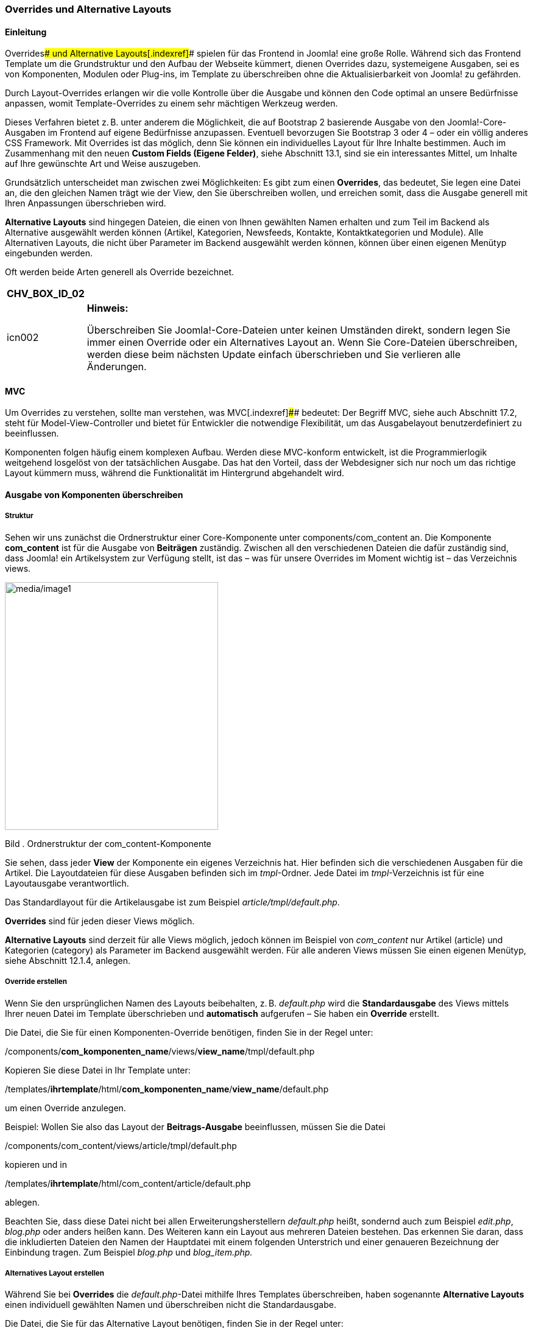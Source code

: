 === Overrides und Alternative Layouts

==== Einleitung

Overrides[.indexref]#### und Alternative Layouts[.indexref]#### spielen
für das Frontend in Joomla! eine große Rolle. Während sich das Frontend
Template um die Grundstruktur und den Aufbau der Webseite kümmert,
dienen Overrides dazu, systemeigene Ausgaben, sei es von Komponenten,
Modulen oder Plug-ins, im Template zu überschreiben ohne die
Aktualisierbarkeit von Joomla! zu gefährden.

Durch Layout-Overrides erlangen wir die volle Kontrolle über die Ausgabe
und können den Code optimal an unsere Bedürfnisse anpassen, womit
Template-Overrides zu einem sehr mächtigen Werkzeug werden.

Dieses Verfahren bietet z. B. unter anderem die Möglichkeit, die auf
Bootstrap 2 basierende Ausgabe von den Joomla!-Core-Ausgaben im Frontend
auf eigene Bedürfnisse anzupassen. Eventuell bevorzugen Sie Bootstrap 3
oder 4 – oder ein völlig anderes CSS Framework. Mit Overrides ist das
möglich, denn Sie können ein individuelles Layout für Ihre Inhalte
bestimmen. Auch im Zusammenhang mit den neuen *Custom Fields (Eigene
Felder)*, siehe Abschnitt 13.1, sind sie ein interessantes Mittel, um
Inhalte auf Ihre gewünschte Art und Weise auszugeben.

Grundsätzlich unterscheidet man zwischen zwei Möglichkeiten: Es gibt zum
einen *Overrides*, das bedeutet, Sie legen eine Datei an, die den
gleichen Namen trägt wie der View, den Sie überschreiben wollen, und
erreichen somit, dass die Ausgabe generell mit Ihren Anpassungen
überschrieben wird.

*Alternative Layouts* sind hingegen Dateien, die einen von Ihnen
gewählten Namen erhalten und zum Teil im Backend als Alternative
ausgewählt werden können (Artikel, Kategorien, Newsfeeds, Kontakte,
Kontaktkategorien und Module). Alle Alternativen Layouts, die nicht über
Parameter im Backend ausgewählt werden können, können über einen eigenen
Menütyp eingebunden werden.

Oft werden beide Arten generell als Override bezeichnet.

[width="99%",cols="14%,86%",options="header",]
|===
|CHV++_++BOX++_++ID++_++02 |
|icn002 a|
*Hinweis:*

Überschreiben Sie Joomla!-Core-Dateien unter keinen Umständen direkt,
sondern legen Sie immer einen Override oder ein Alternatives Layout an.
Wenn Sie Core-Dateien überschreiben, werden diese beim nächsten Update
einfach überschrieben und Sie verlieren alle Änderungen.

|===

==== MVC

Um Overrides zu verstehen, sollte man verstehen, was MVC[.indexref]####
bedeutet: Der Begriff MVC, siehe auch Abschnitt 17.2, steht für
Model-View-Controller und bietet für Entwickler die notwendige
Flexibilität, um das Ausgabelayout benutzerdefiniert zu beeinflussen.

Komponenten folgen häufig einem komplexen Aufbau. Werden diese
MVC-konform entwickelt, ist die Programmierlogik weitgehend losgelöst
von der tatsächlichen Ausgabe. Das hat den Vorteil, dass der Webdesigner
sich nur noch um das richtige Layout kümmern muss, während die
Funktionalität im Hintergrund abgehandelt wird.

==== Ausgabe von Komponenten überschreiben

===== Struktur

Sehen wir uns zunächst die Ordnerstruktur einer Core-Komponente unter
components/com++_++content an. Die Komponente *com++_++content* ist für
die Ausgabe von *Beiträgen* zuständig. Zwischen all den verschiedenen
Dateien die dafür zuständig sind, dass Joomla! ein Artikelsystem zur
Verfügung stellt, ist das – was für unsere Overrides im Moment wichtig
ist – das Verzeichnis views.

image:media/image1.jpg[media/image1,width=350,height=407]

Bild . Ordnerstruktur der com++_++content-Komponente

Sie sehen, dass jeder *View* der Komponente ein eigenes Verzeichnis hat.
Hier befinden sich die verschiedenen Ausgaben für die Artikel. Die
Layoutdateien für diese Ausgaben befinden sich im _tmpl_-Ordner. Jede
Datei im _tmpl_-Verzeichnis ist für eine Layoutausgabe verantwortlich.

Das Standardlayout für die Artikelausgabe ist zum Beispiel
_article/tmpl/default.php_.

*Overrides* sind für jeden dieser Views möglich.

*Alternative Layouts* sind derzeit für alle Views möglich, jedoch können
im Beispiel von _com++_++content_ nur Artikel (article) und Kategorien
(category) als Parameter im Backend ausgewählt werden. Für alle anderen
Views müssen Sie einen eigenen Menütyp, siehe Abschnitt 12.1.4, anlegen.

===== Override erstellen

Wenn Sie den ursprünglichen Namen des Layouts beibehalten, z. B.
_default.php_ wird die *Standardausgabe* des Views mittels Ihrer neuen
Datei im Template überschrieben und *automatisch* aufgerufen – Sie haben
ein *Override* erstellt.

Die Datei, die Sie für einen Komponenten-Override benötigen, finden Sie
in der Regel unter:

/components/*com++_++komponenten++_++name*/views/*view++_++name*/tmpl/default.php

Kopieren Sie diese Datei in Ihr Template unter:

/templates/*ihrtemplate*/html/*com++_++komponenten++_++name*/*view++_++name*/default.php

um einen Override anzulegen.

Beispiel: Wollen Sie also das Layout der *Beitrags-Ausgabe*
beeinflussen, müssen Sie die Datei

/components/com++_++content/views/article/tmpl/default.php

kopieren und in

/templates/*ihrtemplate*/html/com++_++content/article/default.php

ablegen.

Beachten Sie, dass diese Datei nicht bei allen Erweiterungsherstellern
_default.php_ heißt, sondernd auch zum Beispiel _edit.php_, _blog.php_
oder anders heißen kann. Des Weiteren kann ein Layout aus mehreren
Dateien bestehen. Das erkennen Sie daran, dass die inkludierten Dateien
den Namen der Hauptdatei mit einem folgenden Unterstrich und einer
genaueren Bezeichnung der Einbindung tragen. Zum Beispiel _blog.php_ und
_blog++_++item.php._

===== Alternatives Layout erstellen

Während Sie bei *Overrides* die _default.php_-Datei mithilfe Ihres
Templates überschreiben, haben sogenannte *Alternative Layouts* einen
individuell gewählten Namen und überschreiben nicht die Standardausgabe.

Die Datei, die Sie für das Alternative Layout benötigen, finden Sie in
der Regel unter:

/components/*com++_++komponenten++_++name*/views/*view++_++name*/tmpl/default.php

Kopieren Sie diese Datei in Ihr Template unter:

/templates/*ihrtemplate*/html/*com++_++komponenten++_++name*/*view++_++name*/*meinlayout*.php

Indem Sie der Datei einen eigenen Namen geben, erhalten Sie ein
_Alternatives Layout_.

Beispiel: Wollen Sie also ein Alternatives Layout für die
_Artikelausgabe_ anlegen, müssen Sie die Datei

/components/com++_++content/views/article/tmpl/default.php

kopieren und in Ihrem Template unter folgendem Pfad ablegen:

/templates/*ihrtemplate*/html/com++_++content/article/*eigenername.php*

Alternative Layouts werden nicht automatisch aufgerufen, sondern müssen
entweder im Backend ausgewählt werden (siehe Abschnitt 12.3.5) oder über
einen eigenen Menütyp verknüpft werden.

======= Benennung

Verwenden Sie für die Benennung der Dateien nur ganze Wörter als
Dateinamen, damit diese später als Override erkannt werden. Sie können
Unterstriche dazu verwenden, um Layouts miteinander zu verbinden bzw. zu
verschachteln. Dabei trägt die Hauptdatei zum Beispiel den Namen
_meinlayout.php_ und die eingebundene Unterdatei den Namen
_meinlayout++_++item.php_.

======= Übersetzung des Layoutnamen

Der Dateiname des Layouts ist über das Joomla!-Sprachsystem übersetzbar.
Nehmen wir an, Sie haben ein alternatives Layout mit dem Namen
_example.php_ unter folgendem Pfad:

*ihrtemplate*/html/com++_++content/article/example.php

Dieses Layout wird im Backend in den jeweiligen Auswahllisten als
*example* gelistet.

In Ihrer Template-Sprachdatei – also zum Beispiel in der Datei
languages/de-DE/de-DE/de-DE.tpl++_++protostar.sys.ini – oder in Ihren
Sprach-Overrides (siehe Abschnitt 12.1.12) können Sie diesen Auswahltext
folgendermaßen übersetzen:

TPL++_++*PROTOSTAR*++_++*COM++_++CONTENT*++_++*ARTICLE*++_++LAYOUT++_++**EXAMPLE**="Beispiel"

Beachten Sie dabei den logischen Aufbau:

TPL++_++*TEMPLATENAME*++_++*KOMPONENTENNAME*++_++*VIEWNAME*++_++LAYOUT++_++*DATEINAME*

======= Nutzbarkeit der Alternativen Layouts

Alternative Layouts sind Template-Übergreifend. Wenn Sie Ihr Frontend
Template wechseln, müssen Sie darauf achten, ob die bereits zugewiesenen
Layouts in Kombination mit Ihrem neuen Template noch funktionieren oder
ein neues Layout zuweisen. Auf der anderen Seite heißt das auch, dass
Sie, obwohl Sie ein anderes Template nutzen, Alternative Layouts eines
anderen, nicht zugewiesenen Frontend Templates nutzen können.

===== Überblick über Joomla!-Komponenten

Das soeben erklärte Prinzip gilt auch für weitere
Joomla!-Core-Komponenten. Für die unterstrichenen Views können Sie ein
alternatives Layout anlegen und über Parameter im Backend auswählen,
ohne einen eigenen Menütypen dafür anlegen zu müssen.

Tabelle . Übersicht über die Joomla!-Core-Komponenten

[width="100%",cols="34%,33%,33%",options="header",]
|===
a|
*com++_++config*

config +
modules +
templates

a|
*com++_++contact*

categories +
_[.underline]#category#_ +
_[.underline]#contact#_ +
featured

a|
*com++_++content*

archive +
__[.underline]#article# +
__categories +
_[.underline]#category#_ +
featured +
form

a|
*com++_++finder*

search

a|
*com++_++mailto*

mailto +
sent

a|
*com++_++newsfeeds*

categories +
category +
_[.underline]#newsfeed#_

a|
*com++_++search*

search

a|
*com++_++tags*

tag +
tags

a|
*com++_++users*

login +
profile +
registration +
remind +
reset

a|
*com++_++wrapper*

wrapper

a|
*com++_++weblinks (entkoppelte Joomla!-Komponente)*

categories +
category +
form +
weblink

|
|===

Auch Drittanbieter-Erweiterungen können nach dem Override-Prinzip
überschrieben werden. Alle? Zumindest alle, die sich an die Konventionen
des Joomla!-Frameworks halten. Daher sollten Sie, wie in
Abschnitt 10.2.1, „Checkliste für die Auswahl der passenden
Erweiterung“, beschrieben, die verwendeten Erweiterungen sorgfältig
prüfen.

===== Auswahl der Alternativen Layouts im Backend

Wie eingangs erwähnt, wird automatisch die Standardausgabe des
jeweiligen Bereichs überschrieben, wenn man ein *Override* anlegt. Bei
*Alternativen Layouts* wählt man über Parameter im Backend aus, welches
Layout genutzt werden soll.

======= Artikel und Kategorien

Die globalen Optionen für die *com++_++content*-Komponente, die sich um
die Standardausgabe von Artikeln und Kategorien kümmern, erreichen Sie
im Joomla!-Backend über System » Konfiguration » Beiträge und unter
Inhalt » Beiträge über den Button „Optionen“. Im Reiter Beiträge können
Sie festlegen, welches Layout von Joomla! standardmäßig für die
*Artikelausgabe* verwendet wird.

image:media/image2.jpg[media/image2,width=548,height=365]

Bild . Auswahl des Alternativen Layouts für Beiträge in der globalen
Konfiguration

Auf dem gleichen Weg geraten Sie zu den Einstellungen für die
*Kategorien*. Joomla! bietet hier bereits von Haus aus die Möglichkeit
zwischen einer Blogansicht und einer Listenansicht zu wählen. Sobald Sie
ein eigenes Alternatives Layout anlegen, erscheint auch dieses in der
Auswahlliste im Reiter „Kategorie“

image:media/image3.jpg[media/image3,width=548,height=365]

Bild . Auswahl des Alternativen Layouts für Kategorien in der globalen
Konfiguration

Während Sie in den *Globalen Optionen* seitenübergreifend ein Layout
festlegen, können Sie per *Artikel* oder per *Kategorie* ein
abweichendes Layout auswählen. Diese Auswahl überschreibt die global
festgelegten Einstellungen.

Sie finden diese Einstellungsmöglichkeit unter ARTIKEL BEARBEITEN »
Optionen » Alternatives Layout.

image:media/image4.jpg[media/image4,width=548,height=365]

Bild . Auswahl des Alternativen Layouts für Beiträge in der
Artikelbearbeitung

Das gleiche Prinzip gilt für die Kategorie. Sie finden die Auswahl der
Alternativen Layouts unter Kategorie BEARBEITEN » Optionen »
Alternatives Layout.

image:media/image5.jpg[media/image5,width=548,height=365]

Bild . Auswahl des Alternativen Layouts für Kategorien in der
Kategoriebearbeitung

======= Für Kontakte und Kontaktkategorien

Die globalen Optionen für die *com++_++contact*-Komponente, welche die
Standardausgabe von Kontakten und Kontaktkategorien festlegen, erreichen
Sie im Joomla!-Backend über System » Konfiguration » KONTAKTE und unter
KOMPONENTEN » KONTAKTE über den Button „Optionen“. Im Reiter KONTAKT
können Sie festlegen welches Layout von Joomla! standardmäßig für die
*Kontaktausgabe* verwendet wird.

image:media/image6.jpg[media/image6,width=548,height=365]

Bild . Auswahl des Alternativen Layouts für Kontakte in der globalen
Konfiguration

Im Reiter Kategorie können Sie aus Alternativen Layouts für die
*Kontaktkategorien* wählen.

Wie bereits im ersten Abschnitt für Artikel und Kategorien beschrieben,
können Alternative Layouts auch für *einzelne Kontakte* oder
*Kontaktkategorien* verwendet werden.

Die Einstellungen für den Kontakt finden Sie unter Komponenten »
Kontakte » Kontakt bearbeiten im Reiter „Anzeige“.

Die Einstellungen für die Kontaktkategorie finden Sie unter Komponenten
» Kontakte » KATEGOrIEN » KATEGORIE bearbeiten im Reiter „Optionen“.

======= Für Newsfeeds

Die globalen Optionen für die *com++_++newsfeeds*-Komponente erreichen
Sie im Joomla!-Backend über System » Konfiguration » NEWSFEEDS und unter
KOMPONENTEN » NEWSFEEDS über den Button „Optionen“. Im Reiter NEWSFEED
können Sie festlegen welches Layout von Joomla! standardmäßig für die
*Newsfeed-Ausgabe* verwendet wird.

Wie auch für die anderen Komponenten beschrieben, können Sie ein
Alternatives Layout auch für einen einzelnen Newsfeed auswählen, indem
Sie über Komponenten » NEWSFEEDS » NEWSFEED bearbeiten im Reiter
„Anzeige“ das entsprechende Alternative Layout auswählen.

==== Menütypen für Alternative Layouts anlegen

Nun haben Sie gelernt, wie man Overrides und Alternative Layouts anlegt.
Wie Sie gesehen haben, kann man nicht alle Alternativen Layouts über
Parameter im Backend zuweisen. Dennoch ist es möglich, auch für andere
Ansichten ein Alternatives Layout anzulegen und als
*Menütyp*[.indexref]## zur Verfügung zu stellen.

===== Struktur

Sehen wir uns dazu nochmal an, wie man im Backend einen Menüpunkt
erstellt. Wählen Sie dazu im Backend unter Menüs » Alle Menüeinträge den
grünen Neu-Button. Klicken Sie anschließend neben der Option
*Menüeintragstyp* auf den Button Auswählen.

Es öffnet sich ein Popup-Fenster mit einem Überblick möglicher
Menütyp-Kategorien. Die Einträge in der Liste entsprechen Komponenten,
die *Views* zur Verfügung stellen. In Bild 12.7 sehen Sie einen
Überblick der Menütypen, die für Beiträge (= com++_++content) ausgewählt
werden können. Alle diese Einträge sind Layoutdateien aus einem
tmpl-Verzeichnis mit dazugehöriger XML-Datei.

[width="99%",cols="14%,86%",options="header",]
|===
|CHV++_++BOX++_++ID++_++02 |
|icn002 a|
*Hinweis:*

Da ein eigener Menütyp fest definiert, welches Layout gewählt werden
soll, wird dieses Layout zwingend gesetzt, auch wenn im Artikel oder in
den globalen Optionen eine andere Einstellung vorgenommen wurde.

|===

image:media/image7.jpg[media/image7,width=548,height=288]

Bild . Auswahlfenster für Menütypen

======= Menütyp anlegen

Wenn Sie Ihren benutzerdefinierten Menütyp im Backend zur Auswahl
stellen möchten, müssen Sie, genauso wie Sie es bei den systemeigenen
Layouts sehen, zusätzlich zum Alternativen Layout auch die dazugehörige
*.xml*-Datei anlegen.

image:media/image8.jpg[media/image8,width=396,height=298]

Bild . Ansicht der Ordnerstruktur innerhalb der tmpl-Order von Views

======= XML-Datei kopieren

Die erste Möglichkeit ist es, die bereits vorhandene .xml-Datei aus dem
Joomla!-tmpl-Ordner zu kopieren und für die eigenen Zwecke anzupassen.

Beispiel: Sie haben für eine Blogansicht ein Alternatives Layout
angelegt. Ihr Layout heißt _portfolio.php_.

/templates/*ihrtemplate*/html/com++_++content/category/*portfolio.php*

Sie finden die originale XML-Datei für diesen Fall unter:

/components/com++_++content/views/category/tmpl/blog.xml

Kopieren Sie diese Datei und benennen Sie die Datei genauso wie Ihr
neues Layout. In unserem Beispiel würde die xml-Datei also
*portfolio.xml* heißen.

/templates/*ihrtemplate*/html/com++_++content/category/*portfolio.xml*

Im oberen Bereich der kopierten XML-Datei finden Sie die Angaben für den
Titel, den Hilfstext und die Beschreibung. Denken Sie daran, die
Sprachstrings auszutauschen und in Ihrer Template-Sprachdatei (im
_language_-Ordner Ihres Stammverzeichnisses) zu übersetzen.

Listing . Angaben in der Template-Sprachdatei
/_de-DE.tpl++_++ihrtemplate.sys.ini_

COM++_++CONTENT++_++CATEGORY++_++VIEW++_++PORTFOLIO++_++TITLE="Portfolio
Ansicht" +
COM++_++CONTENT++_++CATEGORY++_++VIEW++_++PORTFOLIO++_++OPTION="Portfolio" +
COM++_++CONTENT++_++CATEGORY++_++VIEW++_++PORTFOLIO++_++DESC="Mit dieser
Auswahl legen Sie ein Blog mit Portfolio Layout an"

Sie haben den Vorteil, dass Sie durch das Kopieren alle Felder und
Parameter aus der XML-Datei übernehmen und nicht alles komplett neu
schreiben müssen.

======= Eigene XML-Datei anlegen

Die zweite Möglichkeit wäre, eine eigene .xml-Datei mit diesen
Grundangaben anzulegen:

Listing . Basisangaben in der portfolio.xml-Datei

++<++?xml version="1.0" encoding="utf-8"?++>++ +
++<++metadata++>++ +
++<++layout
title="*COM++_++CONTENT++_++CATEGORY++_++VIEW++_++PORTFOLIO++_++TITLE*"++>++ +
++<++message++>++**COM++_++CONTENT++_++CATEGORY++_++VIEW++_++PORTFOLIO++_++DESC**++<++/message++>++ +
++<++/layout++>++ +
++<++/metadata++>++

Mithilfe dieser XML-Datei können Sie dann nicht nur Ihr *Alternatives
Layout* unter den *Menütypen* auswählbar machen, sondern auch eigene
*Parameter* in der .xml-Datei hinzufügen oder entfernen. Damit ergeben
sich für die Steuerung der Ausgabe sehr individuelle Möglichkeiten.

==== Ausgabe von Modulen überschreiben

===== Struktur

Der Aufbau von Joomla!-Modulen ist normalerweise etwas einfacher als bei
Komponenten, aber ähnlich wie bei unserem Beispiel im Abschnitt 12.1.3
mit *com++_++content* finden Sie bei Joomla!-Modulen einen tmpl-Ordner
mit Layout-Dateien.

image:media/image9.jpg[media/image9,width=396,height=136]

Bild . Ordnerstruktur des Moduls „Neueste Beiträge“
(mod++_++articles++_++latest)

===== Overrides anlegen

Die Datei die Sie für den Override benötigen, finden Sie in der Regel
unter:

/module/*mod++_++modulname*/tmpl/default.php

Kopieren Sie diese Datei in Ihr Templateverzeichnis unter:

/templates/*ihrtemplate*/html/*mod++_++modulname*/default.php

um ein *Override* zu erstellen.

Wenn Sie den ursprünglichen Namen des Layouts beibehalten, z. B.
_default.php_, wird die *Standardausgabe* des Views mittels Ihrer neuen
Datei im Template überschrieben und *automatisch* aufgerufen – Sie haben
ein *Override* erstellt.

Beispiel: Wollen Sie also die Ausgabe von *mod++_++articles++_++latest*
(Neueste Beiträge) überschreiben, kopieren Sie die Datei

/module/mod++_++articles++_++latest/tmpl/default.php

in Ihr Templateverzeichnis unter:

/templates/*ihrtemplate*/html/mod++_++articles++_++latest/tmpl/default.php

===== Alternative Layouts anlegen

Bei Modul *Overrides* gilt das gleiche wie bei den Komponenten. Um die
Ausgabe bei allen Vorkommen zu überschreiben, legen Sie wie soeben
beschrieben eine zur Ursprungsdatei gleichnamige Datei in Ihrem
html-Templateordner ab. Ansonsten benennen Sie die Datei um, um
lediglich ein Alternatives Layout zu erhalten.

Die Datei, die Sie für das *Alternative Layout* benötigen, finden Sie in
der Regel unter:

/module/*mod++_++modulname*/tmpl/default.php

Kopieren Sie diese Datei in Ihr Templateverzeichnis unter:

/templates/*ihrtemplate*/html/*mod++_++modulname*/*meineigeneslayout*.php

Indem Sie der Datei einen eigenen Namen geben, erhalten Sie ein
*Alternatives Layout*.

Beispiel: Wollen Sie also für die Ausgabe von
*mod++_++articles++_++latest* (Beiträge – Neueste) ein Alternatives
Layout anlegen, kopieren Sie die Datei

/module/mod++_++articles++_++latest/tmpl/default.php

in Ihr Templateverzeichnis unter:

/templates/*ihrtemplate*/html/mod++_++articles++_++latest/tmpl/*eigenername.php*

und benennen Sie die Datei um.

Alternative Layouts werden bei Modulen ebenfalls nicht automatisch
aufgerufen, sondern müssen im Backend in den Modulparametern ausgewählt
werden.

======= Benennung

Verwenden Sie für die Benennung der Dateien nur ganze Wörter als
Dateinamen damit diese später als Override erkannt werden. Sie können
Unterstriche dazu verwenden, um Layouts mit einer komplexen Struktur zu
erstellen. Dabei trägt die Hauptdatei zum Beispiel den Namen
_meinmodul.php_ und die Unterdatei den Namen _meinmodul++_++item.php_.

======= Übersetzung der Layoutnamen

Auch hier sind die Alternativen Layouts mit der Template-Sprachdatei (im
_language_-Ordner Ihres Stammverzeichnisses) übersetzbar: Für das
Alternative Layout _mymodulelayout.php_ können Sie zum Beispiel mit
folgendem String in der _de-DE.tpl++_++protostar.sys.ini_ Datei den
Auswahltext übersetzen:

TPL++_++PROTOSTAR++_++MOD++_++CUSTOM++_++LAYOUT++_++**MYMODULELAYOUT**="Mein
Modul-Layout"

===== Auswahl im Backend

Die Alternativen Layouts für Module können im jeweiligen Modul in den
Parametern ausgewählt werden. Haben Sie zum Beispiel ein Alternatives
Layout für das Modul *mod++_++articles++_++latest* (Beiträge – Neueste)
angelegt, finden Sie die Auswahl für das Alternative Layout unter
Erweiterungen » Module » Modul Beiträge - Neueste bearbeiten im Reiter
„Erweitert“

image:media/image10.jpg[media/image10,width=548,height=365]

Bild . Auswahl eines Alternativen Layouts im Modul

==== Modul Chrome

===== Aufruf

Modul Chrome[.indexref]#### sind keine Overrides im Sinne des
MVC-Pattern. Vielmehr ist damit gemeint, welcher HTML/PHP-Code um das
Modul herumgelegt wird.

Sehen wir uns an, wie ein Modul in einem Template grundsätzlich
aufgerufen wird. Dazu öffnen wir die _index.php_-Datei des
Protostar-Templates.

Sie finden diese Datei unter dem Dateipfad:

templates/protostar/index.php

Ungefähr in der Zeile 194 (Joomla! 3.7) finden Sie den Aufruf:

++<++jdoc:include type="modules" name="position-7" *style="well"* /++>++

Wer bereits Erfahrung mit Templates hat weiß, hier werden Module
geladen, die auf der entsprechenden Unterseite auf position-7
veröffentlicht wurden. Doch hinter der Position ist auch der
Standard-Chrome-Stil definiert. In diesem Fall handelt es sich um den
Stil „well“ des Templates-Protostar.

Alle Module werden durch diesen Aufruf mit dem Stil „well“ geladen,
außer man stellt in den Modul-Parametern im Reiter „Erweitert“ etwas
Abweichendes ein. Fehlt diese Angabe im Modulaufruf, gilt automatisch
der Stil „none“.

===== Definition

Die Chrome-Stile werden seitenübergreifend unter folgendem Dateipfad
definiert:

templates/system/html/modules.php

Die darin enthaltenen Modulstile sind fest vorgegeben und man kann diese
nicht überschreiben.

[arabic]
. rounded
. none
. table
. horz
. xhtml (deprecated)
. html5
. outline

Der Stil „well“, den wir gerade im Auszug aus dem Protostar-Template
gesehen haben, ist in der folgenden Datei definiert:

templates/protostar/html/modules.php

Wie Sie am Beispiel des Protostar-Templates sehen, können Sie für Ihr
Template eine eigene _modules.php_-Datei anlegen und somit eigene
Modulstile definieren.

Wichtig: Sie dürfen keine Modulstil-Namen verwenden, die bereits vom
Systemtemplate definiert wurden.

image:media/image11.jpg[media/image11,width=548,height=171]

Bild . Code-Ansicht der Datei _templates/protostar/html/modules.php_

Ein Modul Chrome ist eine Funktion, in der das entsprechende Modul mit
seinen Parametern und Attributen übergeben wird. Sehen wir uns die
_modules.php_-Datei des Templates Protostar im Bild 12.11 mal an,
entdecken wir im ersten Abschnitt der function modChrome++_++well
zunächst einige Modulparameter. Dazu gehört zum Beispiel $moduleTag,
hier wird der Modulparameter zum Modultag abgefragt. Die Parameter, auf
die man aus dem Chrome zugreifen kann, stellen Sie im Backend in der
Modulbearbeitung Reiter „Erweitert“ ein.

image:media/image12.jpg[media/image12,width=548,height=365]

Bild . Ansicht des Reiters „Erweitert“ zur Einstellung von
Modulparametern

Im nächsten Abschnitt wird der Modulinhalt mit den entsprechend
gezogenen Parametern ausgegeben.

Den Chrome-Stil „well“ macht im Grunde lediglich aus, dass die
CSS-Klasse well in den umliegenden Container hinzugefügt wird. Diese
nutzt man bei Bootstrap 2 für das Styling.

Sehen Sie sich auch die anderen Chrome-Stile an um eine Idee zu
bekommen, wie man sie nutzen kann. Im ersten Abschnitt der _modules.php_
vom Template Protostar ist ein Stil „function modChrome++_++no“
definiert. Wenn Sie sich diesen Abschnitt ansehen und mit „function
modChrome++_++well“ vergleichen, sehen Sie, dass diese Funktion den
reinen Modulinhalt ausgibt und keine Rücksicht auf Modultitel oder
Parameter nimmt.

===== Eigenen Chrome anlegen

======= Datei

Um einen eigenen Chrome-Stil anzulegen, erstellen Sie eine
_modules.php_-Datei in Ihrem Template unter:

templates/*ihrtemplate*/html/

In der ersten Zeile der Datei steht das obligatorische

++<++?php defined('++_++JEXEC') or die;

Die einfachste Form der Ausgabe wäre nun:

Listing . Einfache Modul-Chrome-Funktion in der modules.php-Datei

function modChrome++_++*meinstil*($module, &$params, &$attribs)++{++ +
if ($module-++>++content) +
++{++ +
echo $module-++>++content; +
} +
}

Sie können mit Ihrem eigenen Chrome ebenso auf Modulparameter
zurückgreifen und in Ihrem Modulstil verwenden. Sehen Sie sich dazu
einfach die bereits vorhandenen Stile im Protostar oder im
Systemtemplate an oder geben Sie alle vorhandenen Parameter im Frontend
aus, indem Sie den PHP-Befehl print++_++r($params); in Ihrem Chrome
nutzen.

======= Auswahl im Modul

Nun können Sie den neuen Modulstil in allen Modulen unter dem Reiter
„Erweitert“ auswählen.

image:media/image13.jpg[media/image13,width=548,height=365]

Bild . Auswahl des Modul Chrome in den Moduleinstellungen

======= Aufruf über das Template

Sie können diesen Stil auch als Standard festlegen. Dazu tragen Sie im
style-Attribut im Modulaufruf ihren gewünschten Stil ein.

++<++jdoc:include type="modules" name="position-7" style="*meinstil*"
/++>++

===== Verwendung Modul Overrides vs. Chrome Stile

Ein Alternatives Layout bzw. Override wird verwendet, wenn man einen
speziellen Modultyp, wie zum Beispiel *mod++_++articles++_++news*
anpassen möchte. Modulstile, auch Modul Chrome genannt, werden verwendet
um modultypübergreifend den Code zu definieren, der um die Module herum
dargestellt wird.

==== Ausgabe von jLayouts überschreiben

===== Struktur

In Joomla! werden einige Elemente an mehreren Stellen wiederverwendet.
Um die Menge der zu pflegenden Dateien zu verringern und doppelt
gepflegten Code zu eliminieren, wurden diese Elemente in sogenannte
jLayouts[.indexref]#### ausgelagert. Dazu gehört zum Beispiel die Art
und Weise, wie der Autor im Artikel dargestellt wird, wie der
Weiterlesen-Button aussieht, wie die Seitenüberschriften im Bloglayout
ausgegeben werden u. v. m.

Sehen Sie sich dazu das Layout von einem Blog-Artikel näher an:

components/com++_++content/views/category/tmpl/blog++_++item.php

Dieses Layout enthält zum Beispiel den folgenden Abschnitt, der das
*jLayout* für den *Weiterlesen*-Button einbindet.

++<++?php echo JLayoutHelper::render(*'joomla.content.readmore'*,
array('item' =++>++ $this-++>++item, 'params' =++>++ $params, 'link'
=++>++ $link)); ?++>++

Im Bereich zwischen den Klammern ist definiert, wo wir das jLayout
finden: 'joomla.content.readmore'. Ersetzt man die Punkte gedanklich
durch Verzeichnistrenner „*/“* , findet man diese Datei im Layoutordner
unter: _layouts/joomla/content/readmore.php_

===== Override anlegen

Möchten Sie ein Override für diese Datei erstellen, dann legen Sie eine
Kopie der _readmore.php_-Datei in der gleichen Pfadstruktur im
_html_-Ordner Ihres Templates ab und passen Sie diese Kopie entsprechend
Ihren Wünschen an.

templates/*ihrtemplate*/html/layouts/joomla/content/readmore.php

===== Eigene jLayouts anlegen

Alternative Layouts für jLayouts gibt es im eigentlichen Sinn nicht. Was
machen wir nun, wenn wir nicht alle Weiterlesen-Buttons auf der Seite
überschreiben wollen, sondern nur die einer speziellen Blogansicht?

Das ist ganz einfach: Zunächst müssen Sie ein Alternatives Layout für
die Ausgabe der Blogansicht erstellen und in Ihrem Template ablegen.
Binden Sie anschließend Ihr individuelles jLayout in diesem Alternativen
Layout ein, indem Sie der erklärten Logik folgen.

Heißt Ihre individuelle jLayout-Datei zum Beispiel

templates/*ihrtemplate*/html/layouts/*joomla*/*content*/*weiterlesenblog.php*

rufen Sie die Datei auf diese Art und Weise in Ihrem Alternativen Layout
oder Override auf:

++<++?php echo JLayoutHelper::render('*joomla.content.weiterlesenblog'*,
array('item' =++>++ $this-++>++item, 'params' =++>++ $params, 'link'
=++>++ $link)); ?++>++

==== Overrides über den Template-Manager erstellen

Mir war es wichtig, Ihnen zunächst die Logik hinter den Overrides
nahezubringen und zu erläutern, wo Sie die jeweiligen Dateien finden.
Doch es gibt auch eine Abkürzung! Sie können Overrides auch über den
Templatemanager mit nur einem Klick anlegen. Gehen Sie dazu ins Backend
unter Erweiterungen » Templates » Templates und wählen Sie dort Ihr
Template aus. Im Reiter „Overrides erstellen“ finden Sie eine Übersicht
aller Joomla!-Module, -Komponenten und -jLayouts, die Sie mittels
Overrides in Ihrem Template überschreiben können. Wenn Sie zum Beispiel
auf „*mod++_++custom*“ klicken, wird automatisch ein Ordner
mod++_++custom in Ihrem html-Ordner mit einer _default.php_-Datei
erzeugt. Anschließend können Sie diese Datei nach Belieben anpassen. In
der aktuellen Version Joomla! 3.7.x fehlt hier noch die Übersicht der
Plug-ins, die überschrieben werden können, daher gehe ich im nächsten
Abschnitt darauf ein.

image:media/image14.jpg[media/image14,width=548,height=290]

Bild . Override aus dem Template-Manager heraus erstellen.

==== Ausgabe von Plug-ins überschreiben

===== Struktur

Auch Plug-ins können nach der bereits vorgestellten Methode
überschrieben werden. Das einzige Core-Plug-in, das bisher überschrieben
werden konnte, war das Plug-in
http://localhost:8888/bootstrap/administrator/index.php?option=com_plugins&task=plugin.edit&extension_id=408[_[.underline]#Inhalt-Seitennavigation#_].
Seit den in Joomla! 3.7 neu hinzugekommenen „Eigene Felder“, siehe
Abschnitt 16.1, nimmt das Überschreiben von Plug-ins in Joomla! eine
noch wichtigere Bedeutung ein. Sie erkennen ein überschreibbares Plug-in
daran, dass es wie überschreibbare Module über einen _tmpl_-Order
verfügt.

===== Overrides anlegen

Um die Datei unter folgendem Pfad zu überschreiben:

plugins/content/pagenavigation/tmpl/default.php

kopieren Sie die _default.php_-Datei in den html-Ordner Ihres Templates
in folgende Struktur:

templates/*ihrtemplate*/html/plg++_++content++_++pagenavigation/default.php

Sie sehen, hier ist die Struktur etwas anders als bei den Komponenten
und Modulen und zwar folgt diese dem Aufbau:

templates/ihrtemplate/html/plg++_++*PLUGINGRUPPE*++_++*PLUGINNAME*/default.php

Im Seitennavigations-Plug-in können Sie zum Beispiel die
Font-Awesome-Klassen aus Bootstrap 2 für die Seitennavigation
„icon-chevron-left“ und „icon-chevron-right“ durch die neuen
Font-Awesome-Klassen aus Bootstrap 3 „fa fa-chevron-left“ und „fa
fa-chevron-right“ ersetzen.

======= Eigene Felder

Die Plug-ins, die für die Ausgabe von „Eigene Felder“ zuständig sind,
finden Sie im Plug-in-Verzeichnis im Verzeichnis fields.

Die Plug-in-Dateien von „Eigene Felder“ finden Sie unter:

plugins/fields/*feldname*/tmpl/*dateiname*.php

Um ein Override eines Field-Plug-ins anzulegen, kopieren Sie die
PHP-Datei innerhalb des _tmpl_-Ordners in den _html_-Ordner Ihres
Templates in folgende Struktur:

templates/*ihrtemplate*/html/*plg++_++fields++_++feldname*/*dateiname*.php

Der Aufbau ist für alle Plug-ins gleich.

[width="99%",cols="14%,86%",options="header",]
|===
|CHV++_++BOX++_++ID++_++02 |
|icn002 a|
*Hinweis:*

Wägen Sie ab, ob es nicht sinnvoller ist, ein eigenes Plug-in zu
erstellen statt ein Override anzulegen. Das hängt grundsätzlich davon
ab, was und wie viel Sie ändern möchten.

|===

==== Ausgabe der Paginierung überschreiben

*Die pagination.php ist (teilweise) zu jLayouts umgezogen.*

Dieser Override ist für die Anzeige der Anzahl von Seiten und für die
Seitennavigation[.indexref]#### zuständig, wie Sie im folgenden
Screenshot sehen können.

image:media/image15.jpg[media/image15,width=548,height=156]

Bild . Ansicht der Seitennummerierung im Frontend

Früher hat man dafür eine Datei verwendet, die genauso wie Module
Chrome, sogenannte Pagination Chromes enthielt. Sie finden die
_pagination.php_[.indexref]## unter:
_templates/protostar/html/pagination.php_. Aus Gründen der
Rückwärtskompatibilität funktioniert diese Datei noch in der
Joomla!-3.x-Reihe. Stattdessen sollten Sie lieber auf die neue Methode
der jLayout Overrides setzen. Die Dateien hierzu finden Sie unter:
_layouts/joomla/pagination_. Jedoch ist das jLayout für die Paginierung
in den Core-Ausgaben unterschiedlich eingebunden, so dass Sie daran
denken müssen, auch die Layouts der Komponenten mit anzupassen. Dazu
gehören die Ansichten für com++_++contact, com++_++content,
com++_++finder, com++_++newsfeeds, com++_++search und com++_++tags. Wie
jLayouts überschrieben werden können, habe ich im Abschnitt 12.1.7
beschrieben.

==== Media-Dateien überschreiben

===== Der Media-Ordner

Mit Media-Datei-Overrides können Sie Ausgaben von Dateien überschreiben,
die von Joomla! und vereinzelten Erweiterungen standardmäßig im Frontend
angezeigt werden.

Das funktioniert jedoch nur bei Komponenten, Plug-ins und Modulen, die
Skripte nach folgendem Standard in ihren Erweiterungen einbinden:

JHtml::++_++('script', 'com++_++something/creative.min.js', false,
true);

Der zweite Parameter in diesem Aufruf (true) lässt die Joomla!-API nach
einer Override-Datei in Ihrem Template-Ordner suchen.

Welchen Media-Datei-Override man auch macht – um zu wissen, wo man die
jeweilige Datei ablegen muss, kehrt man gedanklich die Ordnerfolge von
*Bereich/Art* in *Art/Bereich* um, also zum Beispiel von _/system/js/_
in _/js/system_.

===== Skripte überschreiben

Für das Überschreiben von Skripten, die Joomla! ausliefert, legen Sie
einfach im _js_-Ordner Ihres Template eine gleichnamige Datei ab.
Beachten Sie dabei, dass die Datei in einem Unterverzeichnis liegen
muss, die den Bereich im media-Ordner identifiziert (z. B. _jui_ oder
_system_).

Die Dateien, die Sie unter _media/jui/js_ finden, können Sie in Ihrem
Template folgendermaßen überschreiben:

Listing . Überschreiben der Dateien aus dem media/jui/js/-Ordner

templates/*ihrtemplate*/*js*/*jui*/bootstrap.min.js +
templates/*ihrtemplate*/*js*/*jui*/html5.js +
templates/*ihrtemplate*/*js*/*jui*/jQuery.min.js +
templates/*ihrtemplate*/*js*/*jui*/jQuery-migrate.min.js +
templates/*ihrtemplate*/*js*/*jui*/jQuery-noconflict.min.js

Die Dateien aus dem Verzeichnis _media/system/js_ werden überschrieben,
indem Sie Dateien unter folgendem Pfad anlegen.

Listing . Überschreiben der Dateien aus dem media/system/js-Ordner

templates/*ihrtemplate*/*js*/*system*/caption.js +
templates/*ihrtemplate*/*js*/*system*/core.js +
templates/*ihrtemplate*/*js*/*system*/html5fallback.js +
templates/*ihrtemplate*/*js*/*system*/polyfill.event.js

Wenn Sie unterdrücken wollen, dass ein einzelnes Skript geladen wird,
dann verwenden Sie die _unset_[.indexref]##-Methode vor dem Aufruf des
_head_.

unset($this-++>_++scripts++[++$this-++>++baseurl.'/media/jui/js/bootstrap.min.js'++]++);

Weiterhin ist es möglich, über den seit Joomla! 3.7 eingeführten Befehl

JFactory::getDocument()-++>++resetHeadData('scripts');

das automatische Laden von Joomla!-Skripten innerhalb Ihres Templates zu
deaktivieren.

Diese Methoden sollten Sie mit Bedacht verwenden und nur einsetzen, wenn
Sie dringend an den Skripten etwas ändern müssen.

===== Bilder überschreiben

Bilder, die in Joomla! verwendet werden, finden sich ebenso im
_media_-Verzeichnis wieder. Dazu gehören zum Beispiel die Trennpfeile
bei den Breadcrumbs, die rating-Symbole, das RSS-Symbol und noch viele
mehr.

image:media/image16.jpg[media/image16,width=548,height=39]

Bild . Navigationspfad im Frontend

Den Trennpfeil, der im Bild 12.16 angezeigt wird, finden Sie in
folgendem Verzeichnis:

media/*system*/*images*/arrow.png

Genauso wie bei den Skript-Overrides aus Abschnitt 12.1.11.2 können Sie
die Bilder überschreiben, indem Sie Ihre eigene Version unter folgendem
Pfad ablegen:

templates/*ihrtemplate*/*images*/*system*/arrow.png

image:media/image17.jpg[media/image17,width=548,height=39]

Bild . Navigationspfad mit überschriebenem Trennbild im Frontend

Nicht nur das System, sondern auch Module binden Bilder ein. Die
Bildflaggen, die über das Modul _mod++_++languages_ ausgegeben werden,
befinden sich ebenso im Mediaverzeichnis. Überschreiben Sie diese Bilder
aus dem ursprünglichen Verzeichnis

media/*mod++_++languages*/*images*/de.gif

indem Sie Ihre eigene Version in Ihrem Template unter folgenden Pfad
kopieren:

templates/*ihrtemplate*/images/*mod++_++languages*/de.gif

===== Stile überschreiben

Neben Skripten und Bildern können auch *css*-Dateien angepasst werden.
Dazu folgen Sie dem gleichen Muster und legen die Dateien im
css-Verzeichnis Ihres Templates in einem entsprechenden Unterordner ab.

Wollen Sie also die *css*-Datei anpassen, die das „Eigene Feld“ Kalender
unter folgendem Pfad zur Verfügung stellt:

media/*system*/css/*fields*/calendar.css

so können Sie diese in Ihr Template unter folgendem Pfad ablegen:

templates/*ihrtemplate*/css/*system/fields*/calendar.css

===== Dateien außerhalb des Media-Ordners

Manche Entwickler von Erweiterungen halten sich nicht an diese
Ordnerstruktur und legen Skripte, Stile und Bilder in ihrem eigenen
Komponentenordner ab.

Dennoch sind einige dieser Erweiterungen so programmiert, dass man Stile
und Skripte über das Template überschreiben kann. Hier hat sich leider
kein Standard etabliert. Sie können nur erkennen ob diese Option möglich
ist, indem Sie die Programmierlogik des Moduls oder der Komponente
inspizieren und danach Ausschau halten, wie die Skripte und Stile
eingebunden sind.

Nachfolgend sehen Sie eine solche Codezeile, die darauf hindeutet, dass
man ein Override im Template anlegen kann. Der Code legt fest, wo das
Override liegen könnte, prüft ob diese Datei existiert, und wenn ja wird
ihr angepasstes Stylesheet hinzugefügt.

Listing . Beispielcode einer Dritterweiterung

$css++_++path = JPATH++_++THEMES.
'/'.$document-++>++template.'/css/'.$module++_++name; +
if(file++_++exists($css++_++path.'/'.$style.'.css')) +
++{++ +
$document-++>++addStylesheet(JURI::base(true) . +
'/templates/'.$document-++>++template.'/css/'. $module++_++name.'
/'.$style.'.css'); +
}

Der Pfad, wie er auch für die Media-Overrides verwendet wird, wird
häufig genutzt aber ist nicht die Regel:

/templates/*ihrtemplate*/css/*mod++_++modulname*/stylename.css

==== Ausgabe von Sprachdateien überschreiben

Eine große Stärke von Joomla! ist die Mehrsprachigkeit. Ein Team von
freiwilligen Übersetzern kümmert sich unter
https://github.com/joomlagerman/joomla[[.underline]#https://github.com/joomlagerman/joomla#]
darum, dass das System im Frontend und im Backend ins Deutsche übersetzt
wird. Für die individuelle Anpassung der Ausgabe von Sprachstrings gibt
es die Sprachen-Overrides[.indexref]####.

======= Einstellungen im Backend

Sie finden die Sprachen-Overrides im Backend unter Erweiterungen »
Sprachen » Overrides.

Im unteren linken Bereich finden Sie einen Filter, mit dem Sie den
Bereich wählen können, für den Sie ein Sprach-Override anlegen wollen.
Dieser Filter wird voraussichtlich in einer zukünftigen Joomla!-Version
in den oberen Bereich zur Suche verschoben.

image:media/image18.jpg[media/image18,width=548,height=235]

Bild . Bereich Sprachen-Overrides im Backend

======= Override anlegen

Als Beispiel möchten wir nun den Text des „Weiterlesen“-Buttons aus dem
Bild 12.19 verändern, wie er in verschiedenen Ansichten verwendet wird.

image:media/image19.jpg[media/image19,width=526,height=297]

Bild . Ansicht des Weiterlesen-Buttons im Frontend

Wie Sie im Abschnitt 12.1.7 gelernt haben, wird dieser Button über
jLayouts generiert.

Der komplette Code, der sich hinter dem Button verbirgt, sieht
folgendermaßen aus:

Listing 12.7 Ansicht der Datei _layouts/joomla/content/readmore.php_

++<++?php +
/++**++ +
++*++ @package Joomla.Site +
++*++ @subpackage Layout +
++*++ +
++*++ @copyright Copyright (C) 2005 - 2017 Open Source Matters, Inc. All
rights reserved. +
++*++ @license GNU General Public License version 2 or later; see
LICENSE.txt +
++*++/ +
+
defined('JPATH++_++BASE') or die; +
+
$params = $displayData++[++'params'++]++; +
$item = $displayData++[++'item'++]++; +
?++>++ +
+
++<++p class="readmore"++>++ +
++<++a class="btn" href="++<++?php echo $displayData++[++'link'++]++;
?++>++" itemprop="url"++>++ +
++<++span class="icon-chevron-right"++><++/span++>++ +
++<++?php if (!$params-++>++get('access-view')) : +
echo
JText::++_++('*COM++_++CONTENT++_++REGISTER++_++TO++_++READ++_++MORE'*); +
elseif ($readmore = $item-++>++alternative++_++readmore) : +
echo $readmore; +
if ($params-++>++get('show++_++readmore++_++title', 0) != 0) : +
echo JHtml::++_++('string.truncate', $item-++>++title,
$params-++>++get('readmore++_++limit')); +
endif; +
elseif ($params-++>++get('show++_++readmore++_++title', 0) == 0) : +
echo JText::sprintf('*COM++_++CONTENT++_++READ++_++MORE++_++TITLE'*); +
else : +
echo JText::++_++('*COM++_++CONTENT++_++READ++_++MORE'*); +
echo JHtml::++_++('string.truncate', $item-++>++title,
$params-++>++get('readmore++_++limit')); +
endif; ?++>++ +
++<++/a++>++ +
++<++/p++>++

Sie sehen anhand der *JText*-Ausgaben, dass an dieser Stelle ein
Sprachstring eingebunden wird. Dieser kann in verschiedene Sprachen
übersetzt und mittels Sprach-Override individualisiert werden.

Um einen solchen Override anzulegen, wählen Sie im Backend zunächst auf
der Seite Erweiterungen » Sprachen » Overrides aus dem Filter-Dropdown
German (DE) – Site aus, um die Deutsche Sprachdatei im Frontend
anzupassen und klicken Sie auf den grünen Neu-Button.

image:media/image20.jpg[media/image20,width=548,height=228]

Bild . Ansicht der Sprachen-Overrides-Bearbeitungsmaske

Zur besseren Veranschaulichung liste ich Ihnen die Sprachstrings
nachfolgend auf, die durch das jLayout ausgegeben werden:

*COM++_++CONTENT++_++REGISTER++_++TO++_++READ++_++MORE*

*COM++_++CONTENT++_++READ++_++MORE++_++TITLE*

*COM++_++CONTENT++_++READ++_++MORE*

Was aber, wenn wir zwar den Schlüssel kennen, aber keine Idee haben, ob
es der richtige Sprachstring ist?

Oder was ist, wenn wir den Sprachstring wissen, aber keine Ahnung haben,
welche Komponente dafür zuständig ist?

Beim Anlegen eines neuen Sprach-Overrides finden Sie auf der rechten
Seite ein Hilfswerkzeug mit dem Sie sowohl den Sprachstring zu einem
Schlüssel suchen können, als auch den passenden Schlüssel zu einem
Sprachstring.

Tragen Sie zum Beispiel rechts den Schlüssel
COM++_++CONTENT++_++READ++_++MORE++_++TITLE ein und wählen Sie aus dem
Dropdown „Suchen nach“ *Schlüssel*

image:media/image21.jpg[media/image21,width=548,height=228]

Bild . Ansicht der Sprachschlüssel- und Sprachinhalt-Suche in den
Sprach-Overrides.

Das System findet den Sprachschlüssel und gibt aus, welche Übersetzung
dafür vorliegt. Wenn Sie auf die Box klicken, wird der Sprachschlüssel
und Inhalt automatisch im linken Bereich übernommen.

image:media/image22.jpg[media/image22,width=376,height=377]

Bild . Ansicht der Sprachschlüssel- und Sprachinhalt-Bearbeitung in den
Sprach-Overrides.

Sie können nun den Text „*Weiterlesen …*“ einfach ändern und Ihren
eigenen Text eintragen. Nach dem Speichern erscheint Ihr Sprach-Override
in der Übersicht. Viele Erweiterungsentwickler benutzen gleiche
JText-Strings für das Frontend und das Backend. Legen Sie daher die
Overrides am besten für beide Bereiche an.

image:media/image23.jpg[media/image23,width=548,height=119]

Bild . Übersicht der Sprach-Overrides

Wie Sie im Bild 12.24 sehen können, wurde der Sprachstring im Frontend
erfolgreich ausgetauscht.

image:media/image24.jpg[media/image24,width=432,height=243]

Bild . Ansicht der geänderten Sprach-Overrides

Der Vorteil von Sprach-Overrides deckt sich mit all den anderen
vorgestellten Override-Möglichkeiten. Sie können Systemausgaben
verändern, ohne diese beim nächsten Update zu überschreiben.
